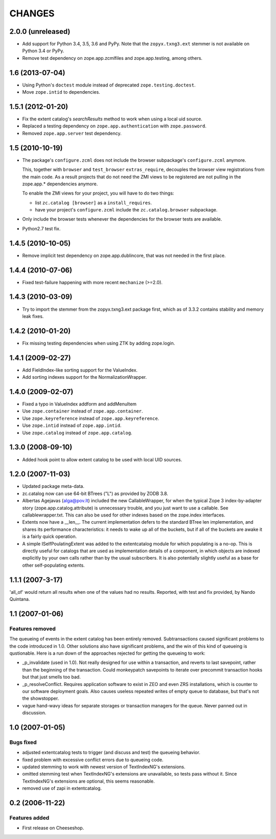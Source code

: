 =========
 CHANGES
=========

2.0.0 (unreleased)
==================

- Add support for Python 3.4, 3.5, 3.6 and PyPy. Note that the
  ``zopyx.txng3.ext`` stemmer is not available on Python 3.4 or PyPy.

- Remove test dependency on zope.app.zcmlfiles and zope.app.testing,
  among others.


1.6 (2013-07-04)
================

- Using Python's ``doctest`` module instead of deprecated
  ``zope.testing.doctest``.

- Move ``zope.intid`` to dependencies.


1.5.1 (2012-01-20)
==================

- Fix the extent catalog's `searchResults` method to work when using a
  local uid source.

- Replaced a testing dependency on ``zope.app.authentication`` with
  ``zope.password``.

- Removed ``zope.app.server`` test dependency.


1.5 (2010-10-19)
================

- The package's ``configure.zcml`` does not include the browser subpackage's
  ``configure.zcml`` anymore.

  This, together with ``browser`` and ``test_browser`` ``extras_require``,
  decouples the browser view registrations from the main code. As a result
  projects that do not need the ZMI views to be registered are not pulling in
  the zope.app.* dependencies anymore.

  To enable the ZMI views for your project, you will have to do two things:

  * list ``zc.catalog [browser]`` as a ``install_requires``.

  * have your project's ``configure.zcml`` include the ``zc.catalog.browser``
    subpackage.

- Only include the browser tests whenever the dependencies for the browser
  tests are available.

- Python2.7 test fix.


1.4.5 (2010-10-05)
==================

- Remove implicit test dependency on zope.app.dublincore, that was not needed
  in the first place.


1.4.4 (2010-07-06)
==================

* Fixed test-failure happening with more recent ``mechanize`` (>=2.0).


1.4.3 (2010-03-09)
==================

* Try to import the stemmer from the zopyx.txng3.ext package first, which
  as of 3.3.2 contains stability and memory leak fixes.


1.4.2 (2010-01-20)
==================

* Fix missing testing dependencies when using ZTK by adding zope.login.

1.4.1 (2009-02-27)
==================

* Add FieldIndex-like sorting support for the ValueIndex.

* Add sorting indexes support for the NormalizationWrapper.


1.4.0 (2009-02-07)
==================

* Fixed a typo in ValueIndex addform and addMenuItem

* Use ``zope.container`` instead of ``zope.app.container``.

* Use ``zope.keyreference`` instead of ``zope.app.keyreference``.

* Use ``zope.intid`` instead of ``zope.app.intid``.

* Use ``zope.catalog`` instead of ``zope.app.catalog``.


1.3.0 (2008-09-10)
==================

* Added hook point to allow extent catalog to be used with local UID sources.


1.2.0 (2007-11-03)
==================

* Updated package meta-data.

* zc.catalog now can use 64-bit BTrees ("L") as provided by ZODB 3.8.

* Albertas Agejavas (alga@pov.lt) included the new CallableWrapper, for
  when the typical Zope 3 index-by-adapter story
  (zope.app.catalog.attribute) is unnecessary trouble, and you just want
  to use a callable.  See callablewrapper.txt.  This can also be used for
  other indexes based on the zope.index interfaces.

* Extents now have a __len__.  The current implementation defers to the
  standard BTree len implementation, and shares its performance
  characteristics: it needs to wake up all of the buckets, but if all of the
  buckets are awake it is a fairly quick operation.

* A simple ISelfPoulatingExtent was added to the extentcatalog module for
  which populating is a no-op.  This is directly useful for catalogs that
  are used as implementation details of a component, in which objects are
  indexed explicitly by your own calls rather than by the usual subscribers.
  It is also potentially slightly useful as a base for other self-populating
  extents.


1.1.1 (2007-3-17)
=================

'all_of' would return all results when one of the values had no results.
Reported, with test and fix provided, by Nando Quintana.


1.1 (2007-01-06)
================

Features removed
----------------

The queueing of events in the extent catalog has been entirely removed.
Subtransactions caused significant problems to the code introduced in 1.0.
Other solutions also have significant problems, and the win of this kind
of queueing is qustionable.  Here is a run down of the approaches rejected
for getting the queueing to work:

* _p_invalidate (used in 1.0).  Not really designed for use within a
  transaction, and reverts to last savepoint, rather than the beginning of
  the transaction.  Could monkeypatch savepoints to iterate over
  precommit transaction hooks but that just smells too bad.

* _p_resolveConflict.  Requires application software to exist in ZEO and
  even ZRS installations, which is counter to our software deployment goals.
  Also causes useless repeated writes of empty queue to database, but that's
  not the showstopper.

* vague hand-wavy ideas for separate storages or transaction managers for the
  queue.  Never panned out in discussion.


1.0 (2007-01-05)
================

Bugs fixed
----------

* adjusted extentcatalog tests to trigger (and discuss and test) the queueing
  behavior.

* fixed problem with excessive conflict errors due to queueing code.

* updated stemming to work with newest version of TextIndexNG's extensions.

* omitted stemming test when TextIndexNG's extensions are unavailable, so
  tests pass without it.  Since TextIndexNG's extensions are optional, this
  seems reasonable.

* removed use of zapi in extentcatalog.


0.2 (2006-11-22)
================

Features added
--------------

* First release on Cheeseshop.
